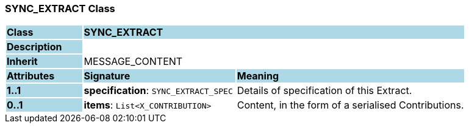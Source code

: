 === SYNC_EXTRACT Class

[cols="^1,2,3"]
|===
|*Class*
{set:cellbgcolor:lightblue}
2+^|*SYNC_EXTRACT*

|*Description*
{set:cellbgcolor:lightblue}
2+|
{set:cellbgcolor!}

|*Inherit*
{set:cellbgcolor:lightblue}
2+|MESSAGE_CONTENT
{set:cellbgcolor!}

|*Attributes*
{set:cellbgcolor:lightblue}
^|*Signature*
^|*Meaning*

|*1..1*
{set:cellbgcolor:lightblue}
|*specification*: `SYNC_EXTRACT_SPEC`
{set:cellbgcolor!}
|Details of specification of this Extract.

|*0..1*
{set:cellbgcolor:lightblue}
|*items*: `List<X_CONTRIBUTION>`
{set:cellbgcolor!}
|Content, in the form of a serialised Contributions.
|===
